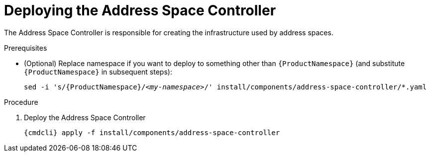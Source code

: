 // Module included in the following assemblies:
//
// assembly-installing-manual-steps.adoc

[id='deploying-address-space-controller-{context}']
= Deploying the Address Space Controller

The Address Space Controller is responsible for creating the infrastructure used by address spaces.

.Prerequisites

* (Optional) Replace namespace if you want to deploy to something other than `{ProductNamespace}` (and substitute `{ProductNamespace}` in subsequent steps):
+
[options="nowrap",subs="+quotes,attributes"]
----
sed -i 's/{ProductNamespace}/_<my-namespace>_/' install/components/address-space-controller/*.yaml
----

.Procedure

. Deploy the Address Space Controller
+
[options="nowrap",subs="attributes"]
----
{cmdcli} apply -f install/components/address-space-controller
----
